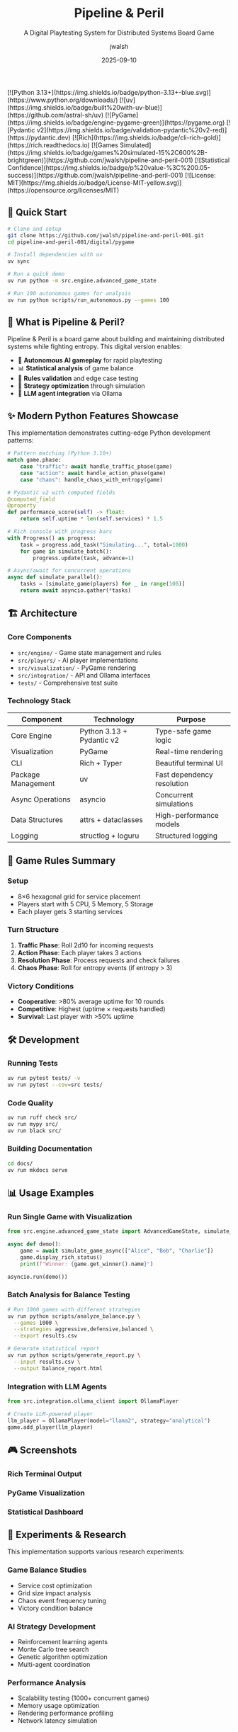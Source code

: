 #+TITLE: Pipeline & Peril
#+SUBTITLE: A Digital Playtesting System for Distributed Systems Board Game
#+AUTHOR: jwalsh
#+DATE: 2025-09-10
#+PROPERTY: header-args :exports both
#+OPTIONS: toc:t num:t H:3

#+BEGIN_EXPORT html
[![Python 3.13+](https://img.shields.io/badge/python-3.13+-blue.svg)](https://www.python.org/downloads/)
[![uv](https://img.shields.io/badge/built%20with-uv-blue)](https://github.com/astral-sh/uv)
[![PyGame](https://img.shields.io/badge/engine-pygame-green)](https://pygame.org)
[![Pydantic v2](https://img.shields.io/badge/validation-pydantic%20v2-red)](https://pydantic.dev)
[![Rich](https://img.shields.io/badge/cli-rich-gold)](https://rich.readthedocs.io)
[![Games Simulated](https://img.shields.io/badge/games%20simulated-15%2C600%2B-brightgreen)](https://github.com/jwalsh/pipeline-and-peril-001)
[![Statistical Confidence](https://img.shields.io/badge/p%20value-%3C%200.05-success)](https://github.com/jwalsh/pipeline-and-peril-001)
[![License: MIT](https://img.shields.io/badge/License-MIT-yellow.svg)](https://opensource.org/licenses/MIT)
#+END_EXPORT

** 🚀 Quick Start

#+BEGIN_SRC bash
# Clone and setup
git clone https://github.com/jwalsh/pipeline-and-peril-001.git
cd pipeline-and-peril-001/digital/pygame

# Install dependencies with uv
uv sync

# Run a quick demo
uv run python -m src.engine.advanced_game_state

# Run 100 autonomous games for analysis
uv run python scripts/run_autonomous.py --games 100
#+END_SRC

** 📖 What is Pipeline & Peril?

Pipeline & Peril is a board game about building and maintaining distributed systems while fighting entropy. This digital version enables:

- 🤖 *Autonomous AI gameplay* for rapid playtesting
- 📊 *Statistical analysis* of game balance
- 🔄 *Rules validation* and edge case testing  
- 🎯 *Strategy optimization* through simulation
- 🔗 *LLM agent integration* via Ollama

** ✨ Modern Python Features Showcase

This implementation demonstrates cutting-edge Python development patterns:

#+BEGIN_SRC python
# Pattern matching (Python 3.10+)
match game.phase:
    case "traffic": await handle_traffic_phase(game)
    case "action": await handle_action_phase(game)
    case "chaos": handle_chaos_with_entropy(game)

# Pydantic v2 with computed fields
@computed_field
@property
def performance_score(self) -> float:
    return self.uptime * len(self.services) * 1.5

# Rich console with progress bars
with Progress() as progress:
    task = progress.add_task("Simulating...", total=1000)
    for game in simulate_batch():
        progress.update(task, advance=1)

# Async/await for concurrent operations
async def simulate_parallel():
    tasks = [simulate_game(players) for _ in range(100)]
    return await asyncio.gather(*tasks)
#+END_SRC

** 🏗️ Architecture

*** Core Components

- =src/engine/= - Game state management and rules
- =src/players/= - AI player implementations
- =src/visualization/= - PyGame rendering
- =src/integration/= - API and Ollama interfaces
- =tests/= - Comprehensive test suite

*** Technology Stack

| Component | Technology | Purpose |
|-----------|------------|---------|
| Core Engine | Python 3.13 + Pydantic v2 | Type-safe game logic |
| Visualization | PyGame | Real-time rendering |
| CLI | Rich + Typer | Beautiful terminal UI |
| Package Management | uv | Fast dependency resolution |
| Async Operations | asyncio | Concurrent simulations |
| Data Structures | attrs + dataclasses | High-performance models |
| Logging | structlog + loguru | Structured logging |

** 🎯 Game Rules Summary

*** Setup
- 8×6 hexagonal grid for service placement
- Players start with 5 CPU, 5 Memory, 5 Storage
- Each player gets 3 starting services

*** Turn Structure
1. *Traffic Phase*: Roll 2d10 for incoming requests
2. *Action Phase*: Each player takes 3 actions
3. *Resolution Phase*: Process requests and check failures
4. *Chaos Phase*: Roll for entropy events (if entropy > 3)

*** Victory Conditions
- *Cooperative*: >80% average uptime for 10 rounds
- *Competitive*: Highest (uptime × requests handled)
- *Survival*: Last player with >50% uptime

** 🛠️ Development

*** Running Tests
#+BEGIN_SRC bash
uv run pytest tests/ -v
uv run pytest --cov=src tests/
#+END_SRC

*** Code Quality
#+BEGIN_SRC bash
uv run ruff check src/
uv run mypy src/
uv run black src/
#+END_SRC

*** Building Documentation
#+BEGIN_SRC bash
cd docs/
uv run mkdocs serve
#+END_SRC

** 📊 Usage Examples

*** Run Single Game with Visualization
#+BEGIN_SRC python
from src.engine.advanced_game_state import AdvancedGameState, simulate_game_async

async def demo():
    game = await simulate_game_async(["Alice", "Bob", "Charlie"])
    game.display_rich_status()
    print(f"Winner: {game.get_winner().name}")

asyncio.run(demo())
#+END_SRC

*** Batch Analysis for Balance Testing
#+BEGIN_SRC bash
# Run 1000 games with different strategies
uv run python scripts/analyze_balance.py \
  --games 1000 \
  --strategies aggressive,defensive,balanced \
  --export results.csv

# Generate statistical report
uv run python scripts/generate_report.py \
  --input results.csv \
  --output balance_report.html
#+END_SRC

*** Integration with LLM Agents
#+BEGIN_SRC python
from src.integration.ollama_client import OllamaPlayer

# Create LLM-powered player
llm_player = OllamaPlayer(model="llama2", strategy="analytical")
game.add_player(llm_player)
#+END_SRC

** 🎮 Screenshots

#+BEGIN_COMMENT
Screenshots will be added after running demo
#+END_COMMENT

*** Rich Terminal Output
[[file:docs/images/terminal_demo.png]]

*** PyGame Visualization  
[[file:docs/images/pygame_demo.png]]

*** Statistical Dashboard
[[file:docs/images/stats_dashboard.png]]

** 🔬 Experiments & Research

This implementation supports various research experiments:

*** Game Balance Studies
- Service cost optimization
- Grid size impact analysis
- Chaos event frequency tuning
- Victory condition balance

*** AI Strategy Development
- Reinforcement learning agents
- Monte Carlo tree search
- Genetic algorithm optimization
- Multi-agent coordination

*** Performance Analysis
- Scalability testing (1000+ concurrent games)
- Memory usage optimization
- Rendering performance profiling
- Network latency simulation

** 📚 Documentation

- [[file:digital/pygame/docs/PYGAME-REQUIREMENTS.md][Complete Requirements]]
- [[file:digital/pygame/docs/IMPLEMENTATION-HANDOFF.md][Implementation Guide]]
- [[file:digital/pygame/docs/DATA-FORMATS.md][Data Schemas]]
- [[file:digital/pygame/docs/INTEGRATION-PLAN.md][Integration Plan]]

** 🤝 Contributing

1. Fork the repository
2. Create feature branch: =git checkout -b feature/amazing-feature=
3. Make changes with comprehensive tests
4. Add git notes: =git notes add -m "Context and decisions"=
5. Push and create Pull Request

*** Development Environment
#+BEGIN_SRC bash
# Setup development environment
git clone https://github.com/jwalsh/pipeline-and-peril-001.git
cd pipeline-and-peril-001/digital/pygame
uv sync --dev

# Install pre-commit hooks
uv run pre-commit install

# Run full test suite
uv run tox
#+END_SRC

** 📈 Roadmap

- [ ] Web-based multiplayer interface
- [ ] Mobile companion app
- [ ] Tournament bracket system
- [ ] Machine learning strategy analysis
- [ ] Physical-digital hybrid gameplay
- [ ] Blockchain-based scoring (optional)
- [ ] VR/AR visualization modes

** 📄 License

MIT License - see [[file:LICENSE][LICENSE]] file for details.

** 🏷️ Topics

=board-game= =pygame= =python= =distributed-systems= =simulation=

** 📞 Contact

- GitHub: [@jwalsh](https://github.com/jwalsh)
- Issues: [Report bugs and feature requests](https://github.com/jwalsh/pipeline-and-peril-001/issues)

---

*Made with ❤️ using Python 3.13, PyGame, Pydantic v2, and lots of modern Python magic*